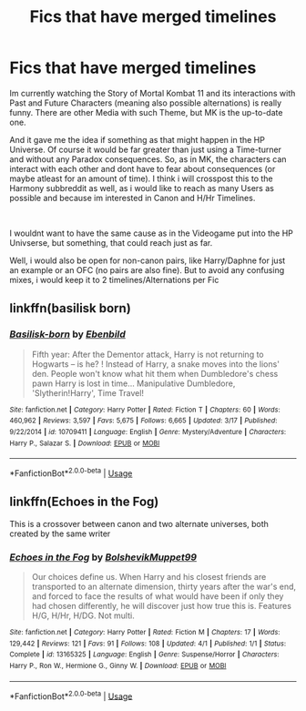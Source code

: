 #+TITLE: Fics that have merged timelines

* Fics that have merged timelines
:PROPERTIES:
:Author: Atomstern
:Score: 6
:DateUnix: 1555968391.0
:DateShort: 2019-Apr-23
:FlairText: Request
:END:
Im currently watching the Story of Mortal Kombat 11 and its interactions with Past and Future Characters (meaning also possible alternations) is really funny. There are other Media with such Theme, but MK is the up-to-date one.

And it gave me the idea if something as that might happen in the HP Universe. Of course it would be far greater than just using a Time-turner and without any Paradox consequences. So, as in MK, the characters can interact with each other and dont have to fear about consequences (or maybe atleast for an amount of time). I think i will crosspost this to the Harmony subbreddit as well, as i would like to reach as many Users as possible and because im interested in Canon and H/Hr Timelines.

​

I wouldnt want to have the same cause as in the Videogame put into the HP Univserse, but something, that could reach just as far.

Well, i would also be open for non-canon pairs, like Harry/Daphne for just an example or an OFC (no pairs are also fine). But to avoid any confusing mixes, i would keep it to 2 timelines/Alternations per Fic


** linkffn(basilisk born)
:PROPERTIES:
:Author: anontarg
:Score: 1
:DateUnix: 1555998894.0
:DateShort: 2019-Apr-23
:END:

*** [[https://www.fanfiction.net/s/10709411/1/][*/Basilisk-born/*]] by [[https://www.fanfiction.net/u/4707996/Ebenbild][/Ebenbild/]]

#+begin_quote
  Fifth year: After the Dementor attack, Harry is not returning to Hogwarts -- is he? ! Instead of Harry, a snake moves into the lions' den. People won't know what hit them when Dumbledore's chess pawn Harry is lost in time... Manipulative Dumbledore, 'Slytherin!Harry', Time Travel!
#+end_quote

^{/Site/:} ^{fanfiction.net} ^{*|*} ^{/Category/:} ^{Harry} ^{Potter} ^{*|*} ^{/Rated/:} ^{Fiction} ^{T} ^{*|*} ^{/Chapters/:} ^{60} ^{*|*} ^{/Words/:} ^{460,962} ^{*|*} ^{/Reviews/:} ^{3,597} ^{*|*} ^{/Favs/:} ^{5,675} ^{*|*} ^{/Follows/:} ^{6,665} ^{*|*} ^{/Updated/:} ^{3/17} ^{*|*} ^{/Published/:} ^{9/22/2014} ^{*|*} ^{/id/:} ^{10709411} ^{*|*} ^{/Language/:} ^{English} ^{*|*} ^{/Genre/:} ^{Mystery/Adventure} ^{*|*} ^{/Characters/:} ^{Harry} ^{P.,} ^{Salazar} ^{S.} ^{*|*} ^{/Download/:} ^{[[http://www.ff2ebook.com/old/ffn-bot/index.php?id=10709411&source=ff&filetype=epub][EPUB]]} ^{or} ^{[[http://www.ff2ebook.com/old/ffn-bot/index.php?id=10709411&source=ff&filetype=mobi][MOBI]]}

--------------

*FanfictionBot*^{2.0.0-beta} | [[https://github.com/tusing/reddit-ffn-bot/wiki/Usage][Usage]]
:PROPERTIES:
:Author: FanfictionBot
:Score: 1
:DateUnix: 1555998919.0
:DateShort: 2019-Apr-23
:END:


** linkffn(Echoes in the Fog)

This is a crossover between canon and two alternate universes, both created by the same writer
:PROPERTIES:
:Author: LovelyClaire
:Score: 1
:DateUnix: 1556043769.0
:DateShort: 2019-Apr-23
:END:

*** [[https://www.fanfiction.net/s/13165325/1/][*/Echoes in the Fog/*]] by [[https://www.fanfiction.net/u/10461539/BolshevikMuppet99][/BolshevikMuppet99/]]

#+begin_quote
  Our choices define us. When Harry and his closest friends are transported to an alternate dimension, thirty years after the war's end, and forced to face the results of what would have been if only they had chosen differently, he will discover just how true this is. Features H/G, H/Hr, H/DG. Not multi.
#+end_quote

^{/Site/:} ^{fanfiction.net} ^{*|*} ^{/Category/:} ^{Harry} ^{Potter} ^{*|*} ^{/Rated/:} ^{Fiction} ^{M} ^{*|*} ^{/Chapters/:} ^{17} ^{*|*} ^{/Words/:} ^{129,442} ^{*|*} ^{/Reviews/:} ^{121} ^{*|*} ^{/Favs/:} ^{91} ^{*|*} ^{/Follows/:} ^{108} ^{*|*} ^{/Updated/:} ^{4/1} ^{*|*} ^{/Published/:} ^{1/1} ^{*|*} ^{/Status/:} ^{Complete} ^{*|*} ^{/id/:} ^{13165325} ^{*|*} ^{/Language/:} ^{English} ^{*|*} ^{/Genre/:} ^{Suspense/Horror} ^{*|*} ^{/Characters/:} ^{Harry} ^{P.,} ^{Ron} ^{W.,} ^{Hermione} ^{G.,} ^{Ginny} ^{W.} ^{*|*} ^{/Download/:} ^{[[http://www.ff2ebook.com/old/ffn-bot/index.php?id=13165325&source=ff&filetype=epub][EPUB]]} ^{or} ^{[[http://www.ff2ebook.com/old/ffn-bot/index.php?id=13165325&source=ff&filetype=mobi][MOBI]]}

--------------

*FanfictionBot*^{2.0.0-beta} | [[https://github.com/tusing/reddit-ffn-bot/wiki/Usage][Usage]]
:PROPERTIES:
:Author: FanfictionBot
:Score: 1
:DateUnix: 1556043781.0
:DateShort: 2019-Apr-23
:END:
